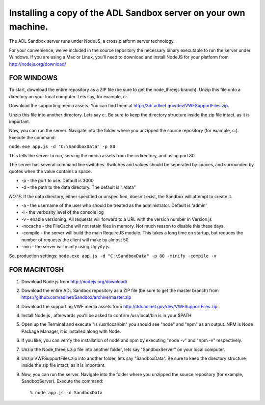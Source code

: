 Installing a copy of the ADL Sandbox server on your own machine.
================================================================

The ADL Sandbox server runs under NodeJS, a cross platform server
technology.

For your convenience, we've included in the source repository the
necessary binary executable to run the server under Windows. If you are
using a Mac or Linux, you'll need to download and install NodeJS for
your platform from http://nodejs.org/download/

**FOR WINDOWS**
^^^^^^^^^^^^^^^

To start, download the entire repository as a ZIP file (be sure to get
the node\_threejs branch). Unzip this file onto a directory on your
local computer. Lets say, for example, c:.

Download the supporting media assets. You can find them at
http://3dr.adlnet.gov/dev/VWFSupportFiles.zip.

Unzip this file into another directory. Lets say c:. Be sure to keep the
directory structure inside the zip file intact, as it is important.

Now, you can run the server. Navigate into the folder where you unzipped
the source repository (for example, c:). Execute the command:

``node.exe app.js -d "C:\SandboxData" -p 80``

This tells the server to run, serving the media assets from the
c:directory, and using port 80.

The server has several command line switches. Switches and values should
be seperated by spaces, and surrounded by quotes when the value contains
a space.

-  -p - the port to use. Default is 3000
-  -d - the path to the data directory. The default is "./data"

*NOTE:* If the data directory, either specified or unspecified, doesn't
exist, the Sandbox will attempt to create it.

-  -a - the username of the user who should be treated as the
   administrator. Default is 'admin'
-  -l - the verbosity level of the console log
-  -v - enable versioning. All requests will forward to a URL with the
   version number in Version.js
-  -nocache - the FileCache will not retain files in memory. Not much
   reason to disable this these days.
-  -compile - the server will build the main RequireJS module. This
   takes a long time on startup, but reduces the number of requests the
   client will make by almost 50.
-  -min - the server will minify using Uglyify.js.

So, production settings:
``node.exe app.js -d "C:\SandboxData" -p 80 -minify -compile -v``

**FOR MACINTOSH**
^^^^^^^^^^^^^^^^^

1. Download Node.js from http://nodejs.org/download/
2. Download the entire ADL Sandbox repository as a ZIP file (be sure to
   get the master branch) from
   https://github.com/adlnet/Sandbox/archive/master.zip
3. Download the supporting VWF media assets from
   http://3dr.adlnet.gov/dev/VWFSupportFiles.zip.

4. Install Node.js , afterwards you'll be asked to confirm
   /usr/local/bin is in your $PATH
5. Open up the Terminal and execute "ls /usr/local/bin" you should see
   "node" and "npm" as an output. NPM is Node Package Manager, it is
   installed along with Node.
6. If you like, you can verify the installation of node and npm by
   executing "node -v" and "npm -v" respectively.

7. Unzip the Node\_threejs.zip file into another folder, lets say
   "SandboxServer" on your local computer.
8. Unzip VWFSupportFiles.zip into another folder, lets say
   "SandboxData". Be sure to keep the directory structure inside the zip
   file intact, as it is important.
9. Now, you can run the server. Navigate into the folder where you
   unzipped the source repository (for example, SandboxServer). Execute
   the command:

   ::

       % node app.js -d SandboxData
